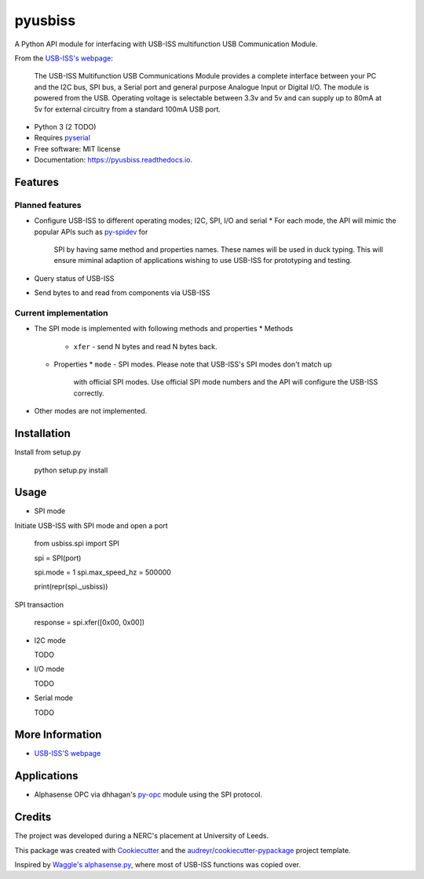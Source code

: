===============================
pyusbiss
===============================

A Python API module for interfacing with USB-ISS multifunction USB
Communication Module.

From the `USB-ISS's webpage`_:

  The USB-ISS Multifunction USB Communications Module provides a complete
  interface between your PC and the I2C bus, SPI bus, a Serial port and general
  purpose Analogue Input or Digital I/O.
  The module is powered from the USB.
  Operating voltage is selectable between 3.3v and 5v and can supply up to
  80mA at 5v for external circuitry from a standard 100mA USB port.

* Python 3 (2 TODO)
* Requires pyserial_
* Free software: MIT license
* Documentation: https://pyusbiss.readthedocs.io.

Features
--------

Planned features
****************

* Configure USB-ISS to different operating modes; I2C, SPI, I/O and serial
  * For each mode, the API will mimic the popular APIs such as `py-spidev`_ for
    SPI by having same method and properties names. These names will be used in
    duck typing.
    This will ensure miminal adaption of applications wishing to use USB-ISS
    for prototyping and testing.
* Query status of USB-ISS
* Send bytes to and read from components via USB-ISS

Current implementation
**********************

* The SPI mode is implemented with following methods and properties
  * Methods
    * ``xfer`` - send N bytes and read N bytes back.
  * Properties
    * ``mode`` - SPI modes. Please note that USB-ISS's SPI modes don't match up
      with official SPI modes. Use official SPI mode numbers and the API will
      configure the USB-ISS correctly.
* Other modes are not implemented.

Installation
------------

Install from setup.py

  python setup.py install

Usage
-----

* SPI mode

Initiate USB-ISS with SPI mode and open a port

  from usbiss.spi import SPI

  spi = SPI(port)

  spi.mode = 1
  spi.max_speed_hz = 500000

  print(repr(spi._usbiss))

SPI transaction

  response = spi.xfer([0x00, 0x00])

* I2C mode

  TODO

* I/O mode

  TODO

* Serial mode

  TODO

More Information
----------------

* `USB-ISS'S webpage`_

Applications
------------

* Alphasense OPC via dhhagan's py-opc_ module using the SPI protocol.

Credits
-------

The project was developed during a NERC's placement at University of Leeds.

This package was created with Cookiecutter_ and the `audreyr/cookiecutter-pypackage`_ project template.

Inspired by `Waggle's alphasense.py`_, where most of USB-ISS functions was copied over.

.. _`USB-ISS's webpage`: https://www.robot-electronics.co.uk/htm/usb_iss_tech.htm
.. _pyserial: https://pypi.python.org/pypi/pyserial
.. _py-spidev: https://pypi.python.org/pypi/spidev
.. _py-opc: https://pypi.python.org/pypi/py-opc
.. _Cookiecutter: https://github.com/audreyr/cookiecutter
.. _`audreyr/cookiecutter-pypackage`: https://github.com/audreyr/cookiecutter-pypackage
.. _`Waggle's alphasense.py`: https://github.com/waggle-sensor/waggle

